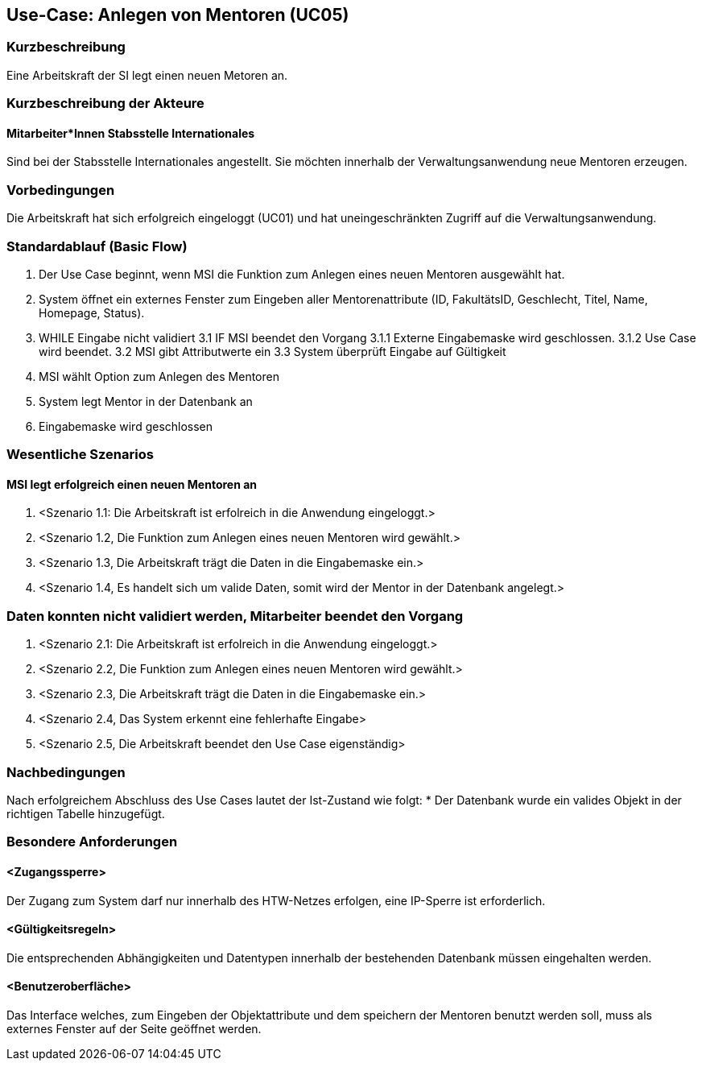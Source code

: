 == Use-Case: Anlegen von Mentoren (UC05)

=== Kurzbeschreibung
Eine Arbeitskraft der SI legt einen neuen Metoren an.

=== Kurzbeschreibung der Akteure
==== Mitarbeiter*Innen Stabsstelle Internationales
Sind bei der Stabsstelle Internationales angestellt. Sie möchten innerhalb der Verwaltungsanwendung neue Mentoren erzeugen.

=== Vorbedingungen
Die Arbeitskraft hat sich erfolgreich eingeloggt (UC01) und hat uneingeschränkten Zugriff auf die Verwaltungsanwendung.

=== Standardablauf (Basic Flow)
//Der Standardablauf definiert die Schritte für den Erfolgsfall ("Happy Path")

1. Der Use Case beginnt, wenn MSI die Funktion zum Anlegen eines neuen Mentoren ausgewählt hat.
2. System öffnet ein externes Fenster zum Eingeben aller Mentorenattribute (ID, FakultätsID, Geschlecht, Titel, Name, Homepage, Status).
3. WHILE Eingabe nicht validiert
3.1 IF MSI beendet den Vorgang
3.1.1 Externe Eingabemaske wird geschlossen.
3.1.2 Use Case wird beendet.
3.2 MSI gibt Attributwerte ein
3.3 System überprüft Eingabe auf Gültigkeit
4. MSI wählt Option zum Anlegen des Mentoren
5. System legt Mentor in der Datenbank an
6. Eingabemaske wird geschlossen

=== Wesentliche Szenarios
==== MSI legt erfolgreich einen neuen Mentoren an
. <Szenario 1.1: Die Arbeitskraft ist erfolreich in die Anwendung eingeloggt.>
. <Szenario 1.2, Die Funktion zum Anlegen eines neuen Mentoren wird gewählt.>
. <Szenario 1.3, Die Arbeitskraft trägt die Daten in die Eingabemaske ein.>
. <Szenario 1.4, Es handelt sich um valide Daten, somit wird der Mentor in der Datenbank angelegt.>

=== Daten konnten nicht validiert werden, Mitarbeiter beendet den Vorgang
. <Szenario 2.1: Die Arbeitskraft ist erfolreich in die Anwendung eingeloggt.>
. <Szenario 2.2, Die Funktion zum Anlegen eines neuen Mentoren wird gewählt.>
. <Szenario 2.3, Die Arbeitskraft trägt die Daten in die Eingabemaske ein.>
. <Szenario 2.4, Das System erkennt eine fehlerhafte Eingabe>
. <Szenario 2.5, Die Arbeitskraft beendet den Use Case eigenständig>

=== Nachbedingungen
Nach erfolgreichem Abschluss des Use Cases lautet der Ist-Zustand wie folgt:
* Der Datenbank wurde ein valides Objekt in der richtigen Tabelle hinzugefügt.

=== Besondere Anforderungen
==== <Zugangssperre>
Der Zugang zum System darf nur innerhalb des HTW-Netzes erfolgen, eine IP-Sperre ist erforderlich.

==== <Gültigkeitsregeln>
Die entsprechenden Abhängigkeiten und Datentypen innerhalb der bestehenden Datenbank müssen eingehalten werden.

==== <Benutzeroberfläche>
Das Interface welches, zum Eingeben der Objektattribute und dem speichern der Mentoren benutzt werden soll, muss als externes Fenster auf der Seite geöffnet werden.